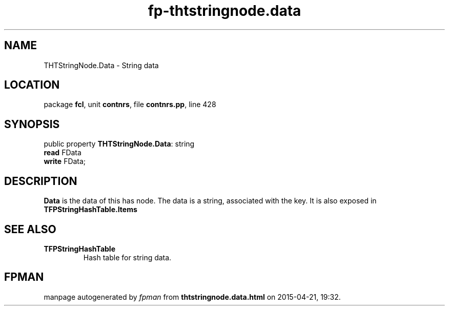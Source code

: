 .\" file autogenerated by fpman
.TH "fp-thtstringnode.data" 3 "2014-03-14" "fpman" "Free Pascal Programmer's Manual"
.SH NAME
THTStringNode.Data - String data
.SH LOCATION
package \fBfcl\fR, unit \fBcontnrs\fR, file \fBcontnrs.pp\fR, line 428
.SH SYNOPSIS
public property \fBTHTStringNode.Data\fR: string
  \fBread\fR FData
  \fBwrite\fR FData;
.SH DESCRIPTION
\fBData\fR is the data of this has node. The data is a string, associated with the key. It is also exposed in \fBTFPStringHashTable.Items\fR


.SH SEE ALSO
.TP
.B TFPStringHashTable
Hash table for string data.

.SH FPMAN
manpage autogenerated by \fIfpman\fR from \fBthtstringnode.data.html\fR on 2015-04-21, 19:32.


